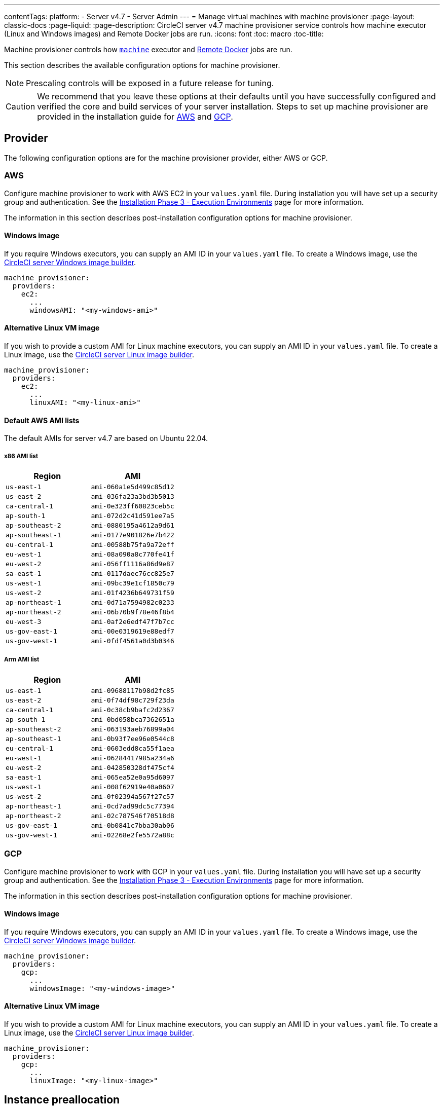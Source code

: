 ---
contentTags:
  platform:
  - Server v4.7
  - Server Admin
---
= Manage virtual machines with machine provisioner
:page-layout: classic-docs
:page-liquid:
:page-description: CircleCI server v4.7 machine provisioner service controls how machine executor (Linux and Windows images) and Remote Docker jobs are run.
:icons: font
:toc: macro
:toc-title:

Machine provisioner controls how xref:../../../configuration-reference#machine[`machine`] executor and xref:../../../building-docker-images#[Remote Docker] jobs are run.

This section describes the available configuration options for machine provisioner.

NOTE: Prescaling controls will be exposed in a future release for tuning.

CAUTION: We recommend that you leave these options at their defaults until you have successfully configured and verified the core and build services of your server installation. Steps to set up machine provisioner are provided in the installation guide for xref:../installation/phase-3-aws-execution-environments/#aws-machine-provisioner[AWS] and xref:../installation/phase-3-gcp-execution-environments/#gcp-authentication[GCP].

[#provider]
== Provider
The following configuration options are for the machine provisioner provider, either AWS or GCP.

[#aws]
=== AWS
Configure machine provisioner to work with AWS EC2 in your `values.yaml` file. During installation you will have set up a security group and authentication. See the xref:../installation/phase-3-aws-execution-environments/#machine-provisioner[Installation Phase 3 - Execution Environments] page for more information.

The information in this section describes post-installation configuration options for machine provisioner.

[#windows-image-aws]
==== Windows image

If you require Windows executors, you can supply an AMI ID in your `values.yaml` file. To create a Windows image, use the link:https://github.com/CircleCI-Public/circleci-server-windows-image-builder[CircleCI server Windows image builder].

[source,yaml]
----
machine_provisioner:
  providers:
    ec2:
      ...
      windowsAMI: "<my-windows-ami>"
----

[#linux-image-aws]
==== Alternative Linux VM image

If you wish to provide a custom AMI for Linux machine executors, you can supply an AMI ID in your `values.yaml` file. To create a Linux image, use the link:https://github.com/CircleCI-Public/circleci-server-linux-image-builder[CircleCI server Linux image builder].

[source,yaml]
----
machine_provisioner:
  providers:
    ec2:
      ...
      linuxAMI: "<my-linux-ami>"
----

[#default-aws-ami-lists]
==== Default AWS AMI lists

The default AMIs for server v4.7 are based on Ubuntu 22.04.

[#x86-ami-list]
===== x86 AMI list

[.table.table-striped]
[cols=2*, options="header", stripes=even]
|===
| Region
| AMI

| `us-east-1`
| `ami-060a1e5d499c85d12`

| `us-east-2`
| `ami-036fa23a3bd3b5013`

| `ca-central-1`
| `ami-0e323ff60823ceb5c`

| `ap-south-1`
| `ami-072d2c41d591ee7a5`

| `ap-southeast-2`
| `ami-0880195a4612a9d61`

| `ap-southeast-1`
| `ami-0177e901826e7b422`

| `eu-central-1`
| `ami-00588b75fa9a72eff`

| `eu-west-1`
| `ami-08a090a8c770fe41f`

| `eu-west-2`
| `ami-056ff1116a86d9e87`

| `sa-east-1`
| `ami-0117daec76cc825e7`

| `us-west-1`
| `ami-09bc39e1cf1850c79`

| `us-west-2`
| `ami-01f4236b649731f59`

| `ap-northeast-1`
| `ami-0d71a7594982c0233`

| `ap-northeast-2`
| `ami-06b70b9f78e46f8b4`

| `eu-west-3`
| `ami-0af2e6edf47f7b7cc`

| `us-gov-east-1`
| `ami-00e0319619e88edf7`

| `us-gov-west-1`
| `ami-0fdf4561a0d3b0346`
|===

[#arm-ami-list]
===== Arm AMI list

[.table.table-striped]
[cols=2*, options="header", stripes=even]
|===
| Region
| AMI

|`us-east-1`
|`ami-09688117b98d2fc85`

|`us-east-2`
|`ami-0f74df98c729f23da`

|`ca-central-1`
|`ami-0c38cb9bafc2d2367`

|`ap-south-1`
|`ami-0bd058bca7362651a`

|`ap-southeast-2`
|`ami-063193aeb76899a04`

|`ap-southeast-1`
|`ami-0b93f7ee96e0544c8`

|`eu-central-1`
|`ami-0603edd8ca55f1aea`

|`eu-west-1`
|`ami-06284417985a234a6`

|`eu-west-2`
|`ami-042850328df475cf4`

|`sa-east-1`
|`ami-065ea52e0a95d6097`

|`us-west-1`
|`ami-008f62919e40a0607`

|`us-west-2`
|`ami-0f02394a567f27c57`

|`ap-northeast-1`
|`ami-0cd7ad99dc5c77394`

|`ap-northeast-2`
|`ami-02c787546f70518d8`

|`us-gov-east-1`
|`ami-0b0841c7bba30ab06`

|`us-gov-west-1`
|`ami-02268e2fe5572a88c`
|===

[#gcp]
=== GCP
Configure machine provisioner to work with GCP in your `values.yaml` file. During installation you will have set up a security group and authentication. See the xref:../installation/phase-3-gcp-execution-environments#machine-provisioner[Installation Phase 3 - Execution Environments] page for more information.

The information in this section describes post-installation configuration options for machine provisioner.

[#windows-image-gcp]
==== Windows image

If you require Windows executors, you can supply an AMI ID in your `values.yaml` file. To create a Windows image, use the link:https://github.com/CircleCI-Public/circleci-server-windows-image-builder[CircleCI server Windows image builder].

[source,yaml]
----
machine_provisioner:
  providers:
    gcp:
      ...
      windowsImage: "<my-windows-image>"
----

[#linux-image-gcp]
==== Alternative Linux VM image

If you wish to provide a custom AMI for Linux machine executors, you can supply an AMI ID in your `values.yaml` file. To create a Linux image, use the link:https://github.com/CircleCI-Public/circleci-server-linux-image-builder[CircleCI server Linux image builder].

[source,yaml]
----
machine_provisioner:
  providers:
    gcp:
      ...
      linuxImage: "<my-linux-image>"
----

[#instance-preallocation]
== Instance preallocation

CAUTION: When using preallocated instances be aware that a cron job is scheduled to cycle through these instances once per minute to ensure they do not end up in an unworkable state.

To configure server to keep instances preallocated, use the keys shown in the following `machine-provisioner-config.yaml` examples:

NOTE: For a full list of options, see the xref:../installation/installation-reference/#all-values-yaml-options[Installation Reference] page.

[source,yaml]
----
# -- Configuration options for, and numbers of, prescaled instances for remote Docker jobs.
scheduled:
    - executor: linux
      class: medium
      image: docker-default
      cron: ""
      count: 2
----

[source,yaml]
----
# -- Configuration options for, and numbers of, prescaled instances for machine jobs.
scheduled:
  - executor: linux
    class: medium
    image: default
    cron: ""
    count: 2
----

[#apply-changes]
== Apply changes

Apply the changes made to your `values.yaml` file:

[source,shell,subs=attributes+]
----
namespace=<your-namespace>
helm upgrade circleci-server oci://cciserver.azurecr.io/circleci-server -n $namespace --version {serverversion47} -f <path-to-values.yaml>
----

